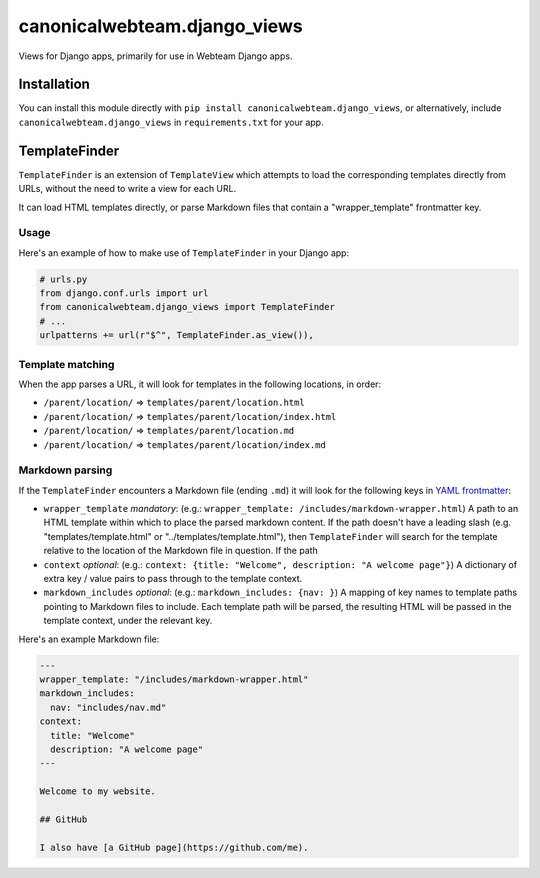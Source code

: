 canonicalwebteam.django\_views
==============================

|CircleCI build status| |Code coverage|

Views for Django apps, primarily for use in Webteam Django apps.

Installation
------------

You can install this module directly with
``pip install canonicalwebteam.django_views``, or alternatively, include
``canonicalwebteam.django_views`` in ``requirements.txt`` for your app.

TemplateFinder
--------------

``TemplateFinder`` is an extension of ``TemplateView`` which attempts to
load the corresponding templates directly from URLs, without the need to
write a view for each URL.

It can load HTML templates directly, or parse Markdown files that
contain a "wrapper\_template" frontmatter key.

Usage
~~~~~

Here's an example of how to make use of ``TemplateFinder`` in your
Django app:

.. code:: python

    # urls.py
    from django.conf.urls import url
    from canonicalwebteam.django_views import TemplateFinder
    # ...
    urlpatterns += url(r"$^", TemplateFinder.as_view()),

Template matching
~~~~~~~~~~~~~~~~~

When the app parses a URL, it will look for templates in the following
locations, in order:

-  ``/parent/location/`` =>
   ``templates/parent/location.html``
-  ``/parent/location/`` =>
   ``templates/parent/location/index.html``
-  ``/parent/location/`` =>
   ``templates/parent/location.md``
-  ``/parent/location/`` =>
   ``templates/parent/location/index.md``

Markdown parsing
~~~~~~~~~~~~~~~~

If the ``TemplateFinder`` encounters a Markdown file (ending ``.md``) it
will look for the following keys in `YAML
frontmatter <https://jekyllrb.com/docs/front-matter/>`__:

-  ``wrapper_template`` *mandatory*: (e.g.:
   ``wrapper_template: /includes/markdown-wrapper.html``) A path to an
   HTML template within which to place the parsed markdown content. If
   the path doesn't have a leading slash (e.g. "templates/template.html"
   or "../templates/template.html"), then ``TemplateFinder`` will search
   for the template relative to the location of the Markdown file in
   question. If the path
-  ``context`` *optional*: (e.g.:
   ``context: {title: "Welcome", description: "A welcome page"}``) A
   dictionary of extra key / value pairs to pass through to the template
   context.
-  ``markdown_includes`` *optional*: (e.g.:
   ``markdown_includes: {nav: }``) A mapping of key names to template
   paths pointing to Markdown files to include. Each template path will
   be parsed, the resulting HTML will be passed in the template context,
   under the relevant key.

Here's an example Markdown file:

.. code::

    ---
    wrapper_template: "/includes/markdown-wrapper.html"
    markdown_includes:
      nav: "includes/nav.md"
    context:
      title: "Welcome"
      description: "A welcome page"
    ---

    Welcome to my website.

    ## GitHub

    I also have [a GitHub page](https://github.com/me).

.. |CircleCI build status| image:: https://circleci.com/gh/canonical-web-and-design/canonicalwebteam.django-views.svg?style=shield
   :target: https://circleci.com/gh/canonical-web-and-design/django-views
.. |Code coverage| image:: https://codecov.io/gh/canonical-web-and-design/canonicalwebteam.django-views/branch/master/graph/badge.svg
   :target: https://codecov.io/gh/canonical-web-and-design/django-views

